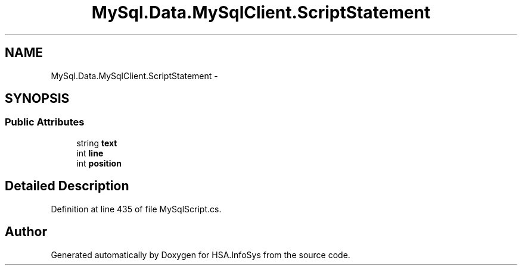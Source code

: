 .TH "MySql.Data.MySqlClient.ScriptStatement" 3 "Fri Jul 5 2013" "Version 1.0" "HSA.InfoSys" \" -*- nroff -*-
.ad l
.nh
.SH NAME
MySql.Data.MySqlClient.ScriptStatement \- 
.SH SYNOPSIS
.br
.PP
.SS "Public Attributes"

.in +1c
.ti -1c
.RI "string \fBtext\fP"
.br
.ti -1c
.RI "int \fBline\fP"
.br
.ti -1c
.RI "int \fBposition\fP"
.br
.in -1c
.SH "Detailed Description"
.PP 
Definition at line 435 of file MySqlScript\&.cs\&.

.SH "Author"
.PP 
Generated automatically by Doxygen for HSA\&.InfoSys from the source code\&.
